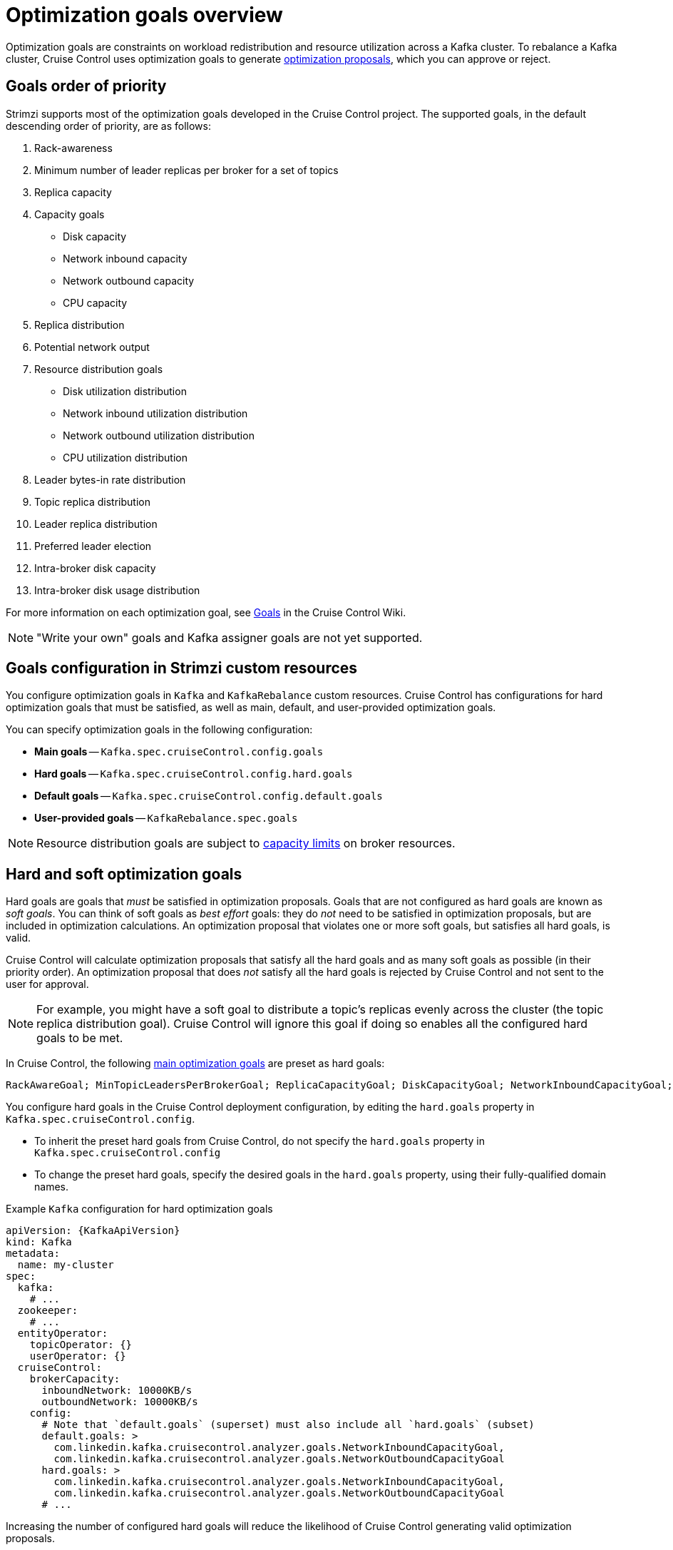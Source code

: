 // Module included in the following assemblies:
//
// assembly-cruise-control-concepts.adoc

[id='con-optimization-goals-{context}']
= Optimization goals overview

[role="_abstract"]
Optimization goals are constraints on workload redistribution and resource utilization across a Kafka cluster.
To rebalance a Kafka cluster, Cruise Control uses optimization goals to generate xref:con-optimization-proposals-{context}[optimization proposals], which you can approve or reject.

== Goals order of priority

Strimzi supports most of the optimization goals developed in the Cruise Control project.
The supported goals, in the default descending order of priority, are as follows:

. Rack-awareness
. Minimum number of leader replicas per broker for a set of topics
. Replica capacity
. Capacity goals
** Disk capacity
** Network inbound capacity
** Network outbound capacity
** CPU capacity
. Replica distribution
. Potential network output
. Resource distribution goals
** Disk utilization distribution
** Network inbound utilization distribution
** Network outbound utilization distribution
** CPU utilization distribution
. Leader bytes-in rate distribution
. Topic replica distribution
. Leader replica distribution
. Preferred leader election
. Intra-broker disk capacity
. Intra-broker disk usage distribution

For more information on each optimization goal, see link:https://github.com/linkedin/cruise-control/wiki/Pluggable-Components#goals[Goals^] in the Cruise Control Wiki.

NOTE: "Write your own" goals and Kafka assigner goals are not yet supported.

== Goals configuration in Strimzi custom resources

You configure optimization goals in `Kafka` and `KafkaRebalance` custom resources.
Cruise Control has configurations for hard optimization goals that must be satisfied, as well as main, default, and user-provided optimization goals.

You can specify optimization goals in the following configuration:

* *Main goals* -- `Kafka.spec.cruiseControl.config.goals`
* *Hard goals* -- `Kafka.spec.cruiseControl.config.hard.goals`
* *Default goals* -- `Kafka.spec.cruiseControl.config.default.goals`
* *User-provided goals* -- `KafkaRebalance.spec.goals`

[NOTE]
====
Resource distribution goals are subject to link:{BookURLConfiguring}#property-cruise-control-broker-capacity-reference[capacity limits^] on broker resources.
====

[[hard-soft-goals]]
== Hard and soft optimization goals

Hard goals are goals that _must_ be satisfied in optimization proposals.
Goals that are not configured as hard goals are known as _soft goals_.
You can think of soft goals as _best effort_ goals: they do _not_ need to be satisfied in optimization proposals, but are included in optimization calculations.
An optimization proposal that violates one or more soft goals, but satisfies all hard goals, is valid.

Cruise Control will calculate optimization proposals that satisfy all the hard goals and as many soft goals as possible (in their priority order).
An optimization proposal that does _not_ satisfy all the hard goals is rejected by Cruise Control and not sent to the user for approval.

NOTE: For example, you might have a soft goal to distribute a topic's replicas evenly across the cluster (the topic replica distribution goal).
Cruise Control will ignore this goal if doing so enables all the configured hard goals to be met.

In Cruise Control, the following xref:main-goals[main optimization goals] are preset as hard goals:

[source]
RackAwareGoal; MinTopicLeadersPerBrokerGoal; ReplicaCapacityGoal; DiskCapacityGoal; NetworkInboundCapacityGoal; NetworkOutboundCapacityGoal; CpuCapacityGoal

You configure hard goals in the Cruise Control deployment configuration, by editing the `hard.goals` property in `Kafka.spec.cruiseControl.config`.

* To inherit the preset hard goals from Cruise Control, do not specify the `hard.goals` property in `Kafka.spec.cruiseControl.config`

* To change the preset hard goals, specify the desired goals in the `hard.goals` property, using their fully-qualified domain names.

.Example `Kafka` configuration for hard optimization goals
[source,yaml,subs="attributes+"]
----
apiVersion: {KafkaApiVersion}
kind: Kafka
metadata:
  name: my-cluster
spec:
  kafka:
    # ...
  zookeeper:
    # ...
  entityOperator:
    topicOperator: {}
    userOperator: {}
  cruiseControl:
    brokerCapacity:
      inboundNetwork: 10000KB/s
      outboundNetwork: 10000KB/s
    config:
      # Note that `default.goals` (superset) must also include all `hard.goals` (subset)
      default.goals: >
        com.linkedin.kafka.cruisecontrol.analyzer.goals.NetworkInboundCapacityGoal,
        com.linkedin.kafka.cruisecontrol.analyzer.goals.NetworkOutboundCapacityGoal
      hard.goals: >
        com.linkedin.kafka.cruisecontrol.analyzer.goals.NetworkInboundCapacityGoal,
        com.linkedin.kafka.cruisecontrol.analyzer.goals.NetworkOutboundCapacityGoal
      # ...
----

Increasing the number of configured hard goals will reduce the likelihood of Cruise Control generating valid optimization proposals.

If `skipHardGoalCheck: true` is specified in the `KafkaRebalance` custom resource, Cruise Control does _not_ check that the list of user-provided optimization goals (in `KafkaRebalance.spec.goals`) contains _all_ the configured hard goals (`hard.goals`).
Therefore, if some, but not all, of the user-provided optimization goals are in the `hard.goals` list, Cruise Control will still treat them as hard goals even if `skipHardGoalCheck: true` is specified.

[[main-goals]]
== Main optimization goals

The _main optimization goals_ are available to all users.
Goals that are not listed in the main optimization goals are not available for use in Cruise Control operations.

Unless you change the Cruise Control xref:proc-configuring-deploying-cruise-control-{context}[deployment configuration], Strimzi will inherit the following main optimization goals from Cruise Control, in descending priority order:

[source]
RackAwareGoal; ReplicaCapacityGoal; DiskCapacityGoal; NetworkInboundCapacityGoal; NetworkOutboundCapacityGoal; CpuCapacityGoal; ReplicaDistributionGoal; PotentialNwOutGoal; DiskUsageDistributionGoal; NetworkInboundUsageDistributionGoal; NetworkOutboundUsageDistributionGoal; CpuUsageDistributionGoal; TopicReplicaDistributionGoal; LeaderReplicaDistributionGoal; LeaderBytesInDistributionGoal; PreferredLeaderElectionGoal

Some of these goals are preset as xref:hard-soft-goals[hard goals].

To reduce complexity, we recommend that you use the inherited main optimization goals, unless you need to _completely_ exclude one or more goals from use in `KafkaRebalance` resources. The priority order of the main optimization goals can be modified, if desired, in the configuration for xref:default-goals[default optimization goals].

You configure main optimization goals, if necessary, in the Cruise Control deployment configuration: `Kafka.spec.cruiseControl.config.goals`

* To accept the inherited main optimization goals, do not specify the `goals` property in `Kafka.spec.cruiseControl.config`.

* If you need to modify the inherited main optimization goals, specify a list of goals, in descending priority order, in the `goals` configuration option.

NOTE: If you change the inherited main optimization goals, you must ensure that the hard goals, if configured in the `hard.goals` property in `Kafka.spec.cruiseControl.config`, are a subset of the main optimization goals that you configured. Otherwise, errors will occur when generating optimization proposals.

[[default-goals]]
== Default optimization goals

Cruise Control uses the _default optimization goals_ to generate the _cached optimization proposal_.
For more information about the cached optimization proposal, see xref:con-optimization-proposals-{context}[].

You can override the default optimization goals by setting xref:user-provided-goals[user-provided optimization goals] in a `KafkaRebalance` custom resource.

Unless you specify `default.goals` in the Cruise Control xref:proc-configuring-deploying-cruise-control-{context}[deployment configuration], the main optimization goals are used as the default optimization goals.
In this case, the cached optimization proposal is generated using the main optimization goals.

* To use the main optimization goals as the default goals, do not specify the `default.goals` property in `Kafka.spec.cruiseControl.config`.

* To modify the default optimization goals, edit the `default.goals` property in `Kafka.spec.cruiseControl.config`.
You must use a subset of the main optimization goals.

.Example `Kafka` configuration for default optimization goals

[source,yaml,subs="attributes+"]
----
apiVersion: {KafkaApiVersion}
kind: Kafka
metadata:
  name: my-cluster
spec:
  kafka:
    # ...
  zookeeper:
    # ...
  entityOperator:
    topicOperator: {}
    userOperator: {}
  cruiseControl:
    brokerCapacity:
      inboundNetwork: 10000KB/s
      outboundNetwork: 10000KB/s
    config:
      # Note that `default.goals` (superset) must also include all `hard.goals` (subset)
      default.goals: >
        com.linkedin.kafka.cruisecontrol.analyzer.goals.RackAwareGoal,
        com.linkedin.kafka.cruisecontrol.analyzer.goals.ReplicaCapacityGoal,
        com.linkedin.kafka.cruisecontrol.analyzer.goals.DiskCapacityGoal
      hard.goals: >
        com.linkedin.kafka.cruisecontrol.analyzer.goals.RackAwareGoal
      # ...
----

If no default optimization goals are specified, the cached proposal is generated using the main optimization goals.

[[user-provided-goals]]
== User-provided optimization goals

_User-provided optimization goals_ narrow down the configured default goals for a particular optimization proposal.
You can set them, as required, in `spec.goals` in a `KafkaRebalance` custom resource:

----
KafkaRebalance.spec.goals
----

User-provided optimization goals can generate optimization proposals for different scenarios.
For example, you might want to optimize leader replica distribution across the Kafka cluster without considering disk capacity or disk utilization.
So, you create a `KafkaRebalance` custom resource containing a single user-provided goal for leader replica distribution.

User-provided optimization goals must:

* Include all configured xref:hard-soft-goals[hard goals], or an error occurs
* Be a subset of the main optimization goals

To ignore the configured hard goals when generating an optimization proposal, add the `skipHardGoalCheck: true` property to the `KafkaRebalance` custom resource. See xref:proc-generating-optimization-proposals-{context}[].

[role="_additional-resources"]
.Additional resources

* xref:proc-configuring-deploying-cruise-control-{context}[Configuring and deploying Cruise Control with Kafka]
* link:https://github.com/linkedin/cruise-control/wiki/Configurations[Configurations^] in the Cruise Control Wiki.
